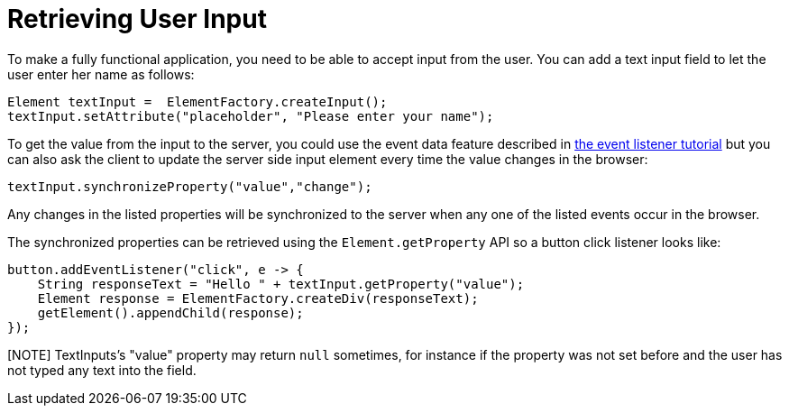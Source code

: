 ifdef::env-github[:outfilesuffix: .asciidoc]
= Retrieving User Input

To make a fully functional application, you need to be able to accept input from the user. You can add a text input field to let the user enter her name as follows:

[source,java]
----
Element textInput =  ElementFactory.createInput();
textInput.setAttribute("placeholder", "Please enter your name");
----

To get the value from the input to the server, you could use the event data feature described in <<tutorial-event-listener#,the event listener tutorial>> but you can also ask the client to update the server side input element every time the value changes in the browser:

[source,java]
----
textInput.synchronizeProperty("value","change");
----

Any changes in the listed properties will be synchronized to the server when any one of the listed events occur in the browser.

The synchronized properties can be retrieved using the `Element.getProperty` API so a button click listener looks like:

[source,java]
----
button.addEventListener("click", e -> {
    String responseText = "Hello " + textInput.getProperty("value");
    Element response = ElementFactory.createDiv(responseText);
    getElement().appendChild(response);
});
----

[NOTE] TextInputs's "value" property may return `null` sometimes, for instance if the property was not set before and
the user has not typed any text into the field.

